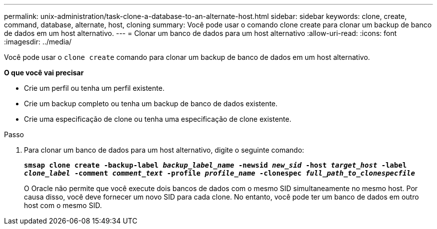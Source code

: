 ---
permalink: unix-administration/task-clone-a-database-to-an-alternate-host.html 
sidebar: sidebar 
keywords: clone, create, command, database, alternate, host, cloning 
summary: Você pode usar o comando clone create para clonar um backup de banco de dados em um host alternativo. 
---
= Clonar um banco de dados para um host alternativo
:allow-uri-read: 
:icons: font
:imagesdir: ../media/


[role="lead"]
Você pode usar o `clone create` comando para clonar um backup de banco de dados em um host alternativo.

*O que você vai precisar*

* Crie um perfil ou tenha um perfil existente.
* Crie um backup completo ou tenha um backup de banco de dados existente.
* Crie uma especificação de clone ou tenha uma especificação de clone existente.


.Passo
. Para clonar um banco de dados para um host alternativo, digite o seguinte comando:
+
`*smsap clone create -backup-label _backup_label_name_ -newsid _new_sid_ -host _target_host_ -label _clone_label_ -comment _comment_text_ -profile _profile_name_ -clonespec _full_path_to_clonespecfile_*`

+
O Oracle não permite que você execute dois bancos de dados com o mesmo SID simultaneamente no mesmo host. Por causa disso, você deve fornecer um novo SID para cada clone. No entanto, você pode ter um banco de dados em outro host com o mesmo SID.


